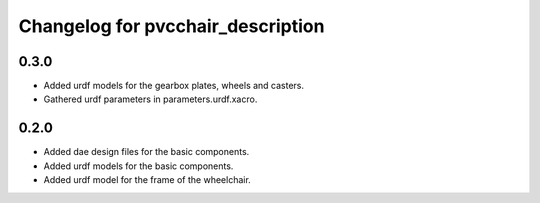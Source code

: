 ====================================
 Changelog for pvcchair_description
====================================

0.3.0
------
* Added urdf models for the gearbox plates, wheels and casters.
* Gathered urdf parameters in parameters.urdf.xacro.

0.2.0
------
* Added dae design files for the basic components.
* Added urdf models for the basic components.
* Added urdf model for the frame of the wheelchair.
